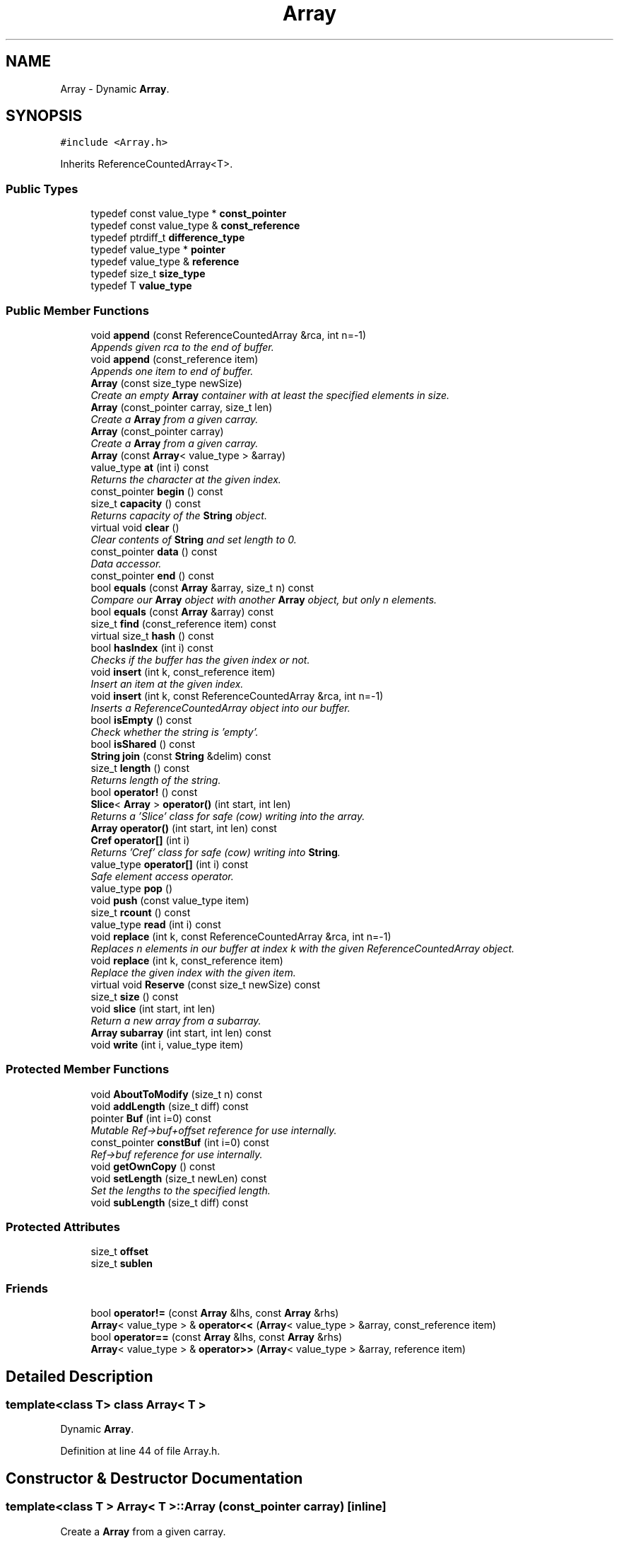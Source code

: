 .TH "Array" 3 "18 Dec 2009" "Version 1.0" "BDLIB" \" -*- nroff -*-
.ad l
.nh
.SH NAME
Array \- Dynamic \fBArray\fP.  

.PP
.SH SYNOPSIS
.br
.PP
\fC#include <Array.h>\fP
.PP
Inherits ReferenceCountedArray<T>.
.PP
.SS "Public Types"

.in +1c
.ti -1c
.RI "typedef const value_type * \fBconst_pointer\fP"
.br
.ti -1c
.RI "typedef const value_type & \fBconst_reference\fP"
.br
.ti -1c
.RI "typedef ptrdiff_t \fBdifference_type\fP"
.br
.ti -1c
.RI "typedef value_type * \fBpointer\fP"
.br
.ti -1c
.RI "typedef value_type & \fBreference\fP"
.br
.ti -1c
.RI "typedef size_t \fBsize_type\fP"
.br
.ti -1c
.RI "typedef T \fBvalue_type\fP"
.br
.in -1c
.SS "Public Member Functions"

.in +1c
.ti -1c
.RI "void \fBappend\fP (const ReferenceCountedArray &rca, int n=-1)"
.br
.RI "\fIAppends given rca to the end of buffer. \fP"
.ti -1c
.RI "void \fBappend\fP (const_reference item)"
.br
.RI "\fIAppends one item to end of buffer. \fP"
.ti -1c
.RI "\fBArray\fP (const size_type newSize)"
.br
.RI "\fICreate an empty \fBArray\fP container with at least the specified elements in size. \fP"
.ti -1c
.RI "\fBArray\fP (const_pointer carray, size_t len)"
.br
.RI "\fICreate a \fBArray\fP from a given carray. \fP"
.ti -1c
.RI "\fBArray\fP (const_pointer carray)"
.br
.RI "\fICreate a \fBArray\fP from a given carray. \fP"
.ti -1c
.RI "\fBArray\fP (const \fBArray\fP< value_type > &array)"
.br
.ti -1c
.RI "value_type \fBat\fP (int i) const "
.br
.RI "\fIReturns the character at the given index. \fP"
.ti -1c
.RI "const_pointer \fBbegin\fP () const "
.br
.ti -1c
.RI "size_t \fBcapacity\fP () const "
.br
.RI "\fIReturns capacity of the \fBString\fP object. \fP"
.ti -1c
.RI "virtual void \fBclear\fP ()"
.br
.RI "\fIClear contents of \fBString\fP and set length to 0. \fP"
.ti -1c
.RI "const_pointer \fBdata\fP () const "
.br
.RI "\fIData accessor. \fP"
.ti -1c
.RI "const_pointer \fBend\fP () const "
.br
.ti -1c
.RI "bool \fBequals\fP (const \fBArray\fP &array, size_t n) const "
.br
.RI "\fICompare our \fBArray\fP object with another \fBArray\fP object, but only n elements. \fP"
.ti -1c
.RI "bool \fBequals\fP (const \fBArray\fP &array) const "
.br
.ti -1c
.RI "size_t \fBfind\fP (const_reference item) const "
.br
.ti -1c
.RI "virtual size_t \fBhash\fP () const "
.br
.ti -1c
.RI "bool \fBhasIndex\fP (int i) const "
.br
.RI "\fIChecks if the buffer has the given index or not. \fP"
.ti -1c
.RI "void \fBinsert\fP (int k, const_reference item)"
.br
.RI "\fIInsert an item at the given index. \fP"
.ti -1c
.RI "void \fBinsert\fP (int k, const ReferenceCountedArray &rca, int n=-1)"
.br
.RI "\fIInserts a ReferenceCountedArray object into our buffer. \fP"
.ti -1c
.RI "bool \fBisEmpty\fP () const "
.br
.RI "\fICheck whether the string is 'empty'. \fP"
.ti -1c
.RI "bool \fBisShared\fP () const "
.br
.ti -1c
.RI "\fBString\fP \fBjoin\fP (const \fBString\fP &delim) const "
.br
.ti -1c
.RI "size_t \fBlength\fP () const "
.br
.RI "\fIReturns length of the string. \fP"
.ti -1c
.RI "bool \fBoperator!\fP () const "
.br
.ti -1c
.RI "\fBSlice\fP< \fBArray\fP > \fBoperator()\fP (int start, int len)"
.br
.RI "\fIReturns a 'Slice' class for safe (cow) writing into the array. \fP"
.ti -1c
.RI "\fBArray\fP \fBoperator()\fP (int start, int len) const "
.br
.ti -1c
.RI "\fBCref\fP \fBoperator[]\fP (int i)"
.br
.RI "\fIReturns 'Cref' class for safe (cow) writing into \fBString\fP. \fP"
.ti -1c
.RI "value_type \fBoperator[]\fP (int i) const "
.br
.RI "\fISafe element access operator. \fP"
.ti -1c
.RI "value_type \fBpop\fP ()"
.br
.ti -1c
.RI "void \fBpush\fP (const value_type item)"
.br
.ti -1c
.RI "size_t \fBrcount\fP () const "
.br
.ti -1c
.RI "value_type \fBread\fP (int i) const "
.br
.ti -1c
.RI "void \fBreplace\fP (int k, const ReferenceCountedArray &rca, int n=-1)"
.br
.RI "\fIReplaces n elements in our buffer at index k with the given ReferenceCountedArray object. \fP"
.ti -1c
.RI "void \fBreplace\fP (int k, const_reference item)"
.br
.RI "\fIReplace the given index with the given item. \fP"
.ti -1c
.RI "virtual void \fBReserve\fP (const size_t newSize) const "
.br
.ti -1c
.RI "size_t \fBsize\fP () const "
.br
.ti -1c
.RI "void \fBslice\fP (int start, int len)"
.br
.RI "\fIReturn a new array from a subarray. \fP"
.ti -1c
.RI "\fBArray\fP \fBsubarray\fP (int start, int len) const "
.br
.ti -1c
.RI "void \fBwrite\fP (int i, value_type item)"
.br
.in -1c
.SS "Protected Member Functions"

.in +1c
.ti -1c
.RI "void \fBAboutToModify\fP (size_t n) const "
.br
.ti -1c
.RI "void \fBaddLength\fP (size_t diff) const "
.br
.ti -1c
.RI "pointer \fBBuf\fP (int i=0) const "
.br
.RI "\fIMutable Ref->buf+offset reference for use internally. \fP"
.ti -1c
.RI "const_pointer \fBconstBuf\fP (int i=0) const "
.br
.RI "\fIRef->buf reference for use internally. \fP"
.ti -1c
.RI "void \fBgetOwnCopy\fP () const "
.br
.ti -1c
.RI "void \fBsetLength\fP (size_t newLen) const "
.br
.RI "\fISet the lengths to the specified length. \fP"
.ti -1c
.RI "void \fBsubLength\fP (size_t diff) const "
.br
.in -1c
.SS "Protected Attributes"

.in +1c
.ti -1c
.RI "size_t \fBoffset\fP"
.br
.ti -1c
.RI "size_t \fBsublen\fP"
.br
.in -1c
.SS "Friends"

.in +1c
.ti -1c
.RI "bool \fBoperator!=\fP (const \fBArray\fP &lhs, const \fBArray\fP &rhs)"
.br
.ti -1c
.RI "\fBArray\fP< value_type > & \fBoperator<<\fP (\fBArray\fP< value_type > &array, const_reference item)"
.br
.ti -1c
.RI "bool \fBoperator==\fP (const \fBArray\fP &lhs, const \fBArray\fP &rhs)"
.br
.ti -1c
.RI "\fBArray\fP< value_type > & \fBoperator>>\fP (\fBArray\fP< value_type > &array, reference item)"
.br
.in -1c
.SH "Detailed Description"
.PP 

.SS "template<class T> class Array< T >"
Dynamic \fBArray\fP. 
.PP
Definition at line 44 of file Array.h.
.SH "Constructor & Destructor Documentation"
.PP 
.SS "template<class T > \fBArray\fP< T >::\fBArray\fP (const_pointer carray)\fC [inline]\fP"
.PP
Create a \fBArray\fP from a given carray. 
.PP
\fBParameters:\fP
.RS 4
\fIcarray\fP The null-terminated array to create the object from. 
.RE
.PP
\fBPostcondition:\fP
.RS 4
A ArrayBuf has been initialized. 
.PP
The buffer has been filled with the array. 
.RE
.PP
\fBTest\fP
.RS 4
\fBArray\fP test('Some array'); 
.RE
.PP

.PP
Definition at line 70 of file Array.h.
.SS "template<class T > \fBArray\fP< T >::\fBArray\fP (const_pointer carray, size_t len)\fC [inline]\fP"
.PP
Create a \fBArray\fP from a given carray. 
.PP
\fBParameters:\fP
.RS 4
\fIcarray\fP The null-terminated array to create the object from. 
.RE
.PP
\fBPostcondition:\fP
.RS 4
A ArrayBuf has been initialized. 
.PP
The buffer has been filled with the array. 
.RE
.PP
\fBTest\fP
.RS 4
\fBArray\fP test('Some array'); 
.RE
.PP

.PP
Definition at line 86 of file Array.h.
.SS "template<class T > \fBArray\fP< T >::\fBArray\fP (const size_type newSize)\fC [inline, explicit]\fP"
.PP
Create an empty \fBArray\fP container with at least the specified elements in size. 
.PP
\fBParameters:\fP
.RS 4
\fInewSize\fP Reserve at least this many buckets for this \fBArray\fP. 
.RE
.PP
\fBPostcondition:\fP
.RS 4
This array's memory will also never be shrunk. 
.PP
A buffer has been created. 
.RE
.PP

.PP
Definition at line 98 of file Array.h.
.SH "Member Function Documentation"
.PP 
.SS "template<class T> void ReferenceCountedArray< T >::addLength (size_t diff) const\fC [inline, protected, inherited]\fP"
.PP
\fBSee also:\fP
.RS 4
setLength() 
.RE
.PP

.PP
Definition at line 207 of file ReferenceCountedArray.h.
.SS "template<class T> void ReferenceCountedArray< T >::append (const ReferenceCountedArray< T > & rca, int n = \fC-1\fP)\fC [inline, inherited]\fP"
.PP
Appends given rca to the end of buffer. 
.PP
\fBParameters:\fP
.RS 4
\fIrca\fP The rca to be appended. 
.br
\fIn\fP How many characters to copy from the ReferenceCountedArray object. 
.RE
.PP
\fBPostcondition:\fP
.RS 4
The buffer is allocated. This is the same as inserting the rca at the end of the buffer. 
.RE
.PP

.PP
Definition at line 570 of file ReferenceCountedArray.h.
.SS "template<class T> void ReferenceCountedArray< T >::append (const_reference item)\fC [inline, inherited]\fP"
.PP
Appends one item to end of buffer. 
.PP
\fBParameters:\fP
.RS 4
\fIitem\fP The item to be appended. 
.RE
.PP
\fBPostcondition:\fP
.RS 4
The buffer is allocated. 
.PP
The item is appended at the end of the buffer. This is the same as inserting the item at the end of the buffer. 
.RE
.PP

.PP
Definition at line 562 of file ReferenceCountedArray.h.
.SS "template<class T> value_type ReferenceCountedArray< T >::at (int i) const\fC [inline, inherited]\fP"
.PP
Returns the character at the given index. 
.PP
\fBReturns:\fP
.RS 4
The character at the given index. 
.RE
.PP
\fBParameters:\fP
.RS 4
\fIi\fP Index to return. 
.RE
.PP
\fBPrecondition:\fP
.RS 4
The index must exist. 
.RE
.PP
\fBSee also:\fP
.RS 4
operator[]() 
.RE
.PP
\fBTodo\fP
.RS 4
Perhaps this should throw an exception if out of range? 
.RE
.PP

.PP
Definition at line 520 of file ReferenceCountedArray.h.
.SS "template<class T> pointer ReferenceCountedArray< T >::Buf (int i = \fC0\fP) const\fC [inline, protected, inherited]\fP"
.PP
Mutable Ref->buf+offset reference for use internally. 
.PP
Mutable Ref->buf reference for use internally 
.PP
Definition at line 222 of file ReferenceCountedArray.h.
.SS "template<class T> size_t ReferenceCountedArray< T >::capacity () const\fC [inline, inherited]\fP"
.PP
Returns capacity of the \fBString\fP object. 
.PP
\fBReturns:\fP
.RS 4
Capacity of the \fBString\fP object. 
.RE
.PP

.PP
Definition at line 385 of file ReferenceCountedArray.h.
.SS "template<class T> const_pointer ReferenceCountedArray< T >::data () const\fC [inline, inherited]\fP"
.PP
Data accessor. 
.PP
\fBReturns:\fP
.RS 4
Pointer to array of characters (not necesarily null-terminated). 
.RE
.PP

.PP
Definition at line 415 of file ReferenceCountedArray.h.
.SS "template<class T > bool \fBArray\fP< T >::equals (const \fBArray\fP< T > & array, size_t n) const\fC [inline]\fP"
.PP
Compare our \fBArray\fP object with another \fBArray\fP object, but only n elements. 
.PP
\fBParameters:\fP
.RS 4
\fIarray\fP The \fBArray\fP object to equals to. 
.br
\fIn\fP The number of items to equals. 
.RE
.PP
\fBReturns:\fP
.RS 4
True if the number of elements are the same, and they all are equal. 
.RE
.PP

.PP
Definition at line 160 of file Array.h.
.SS "template<class T> bool ReferenceCountedArray< T >::hasIndex (int i) const\fC [inline, inherited]\fP"
.PP
Checks if the buffer has the given index or not. 
.PP
\fBReturns:\fP
.RS 4
Boolean true/false as to whether or not index exists. 
.RE
.PP
\fBParameters:\fP
.RS 4
\fIi\fP Index to check. 
.RE
.PP

.PP
Definition at line 438 of file ReferenceCountedArray.h.
.SS "template<class T> void ReferenceCountedArray< T >::insert (int k, const_reference item)\fC [inline, inherited]\fP"
.PP
Insert an item at the given index. 
.PP
\fBParameters:\fP
.RS 4
\fIk\fP The index to insert at. 
.br
\fIitem\fP The item to be inserted. 
.RE
.PP
\fBPostcondition:\fP
.RS 4
A buffer is allocated. 
.PP
If the old buffer was too small, it is enlarged. 
.PP
The item is inserted at the given index. 
.RE
.PP

.PP
Definition at line 609 of file ReferenceCountedArray.h.
.SS "template<class T> void ReferenceCountedArray< T >::insert (int k, const ReferenceCountedArray< T > & rca, int n = \fC-1\fP)\fC [inline, inherited]\fP"
.PP
Inserts a ReferenceCountedArray object into our buffer. 
.PP
\fBParameters:\fP
.RS 4
\fIk\fP The index to insert at. 
.br
\fIrca\fP The rca to insert. 
.br
\fIn\fP The length to insert. 
.RE
.PP
\fBPostcondition:\fP
.RS 4
The buffer contains n items from rca inserted at index k. 
.RE
.PP

.PP
Definition at line 580 of file ReferenceCountedArray.h.
.SS "template<class T> bool ReferenceCountedArray< T >::isEmpty () const\fC [inline, inherited]\fP"
.PP
Check whether the string is 'empty'. 
.PP
\fBReturns:\fP
.RS 4
True if empty, false if non-empty 
.RE
.PP

.PP
Definition at line 403 of file ReferenceCountedArray.h.
.SS "template<class T> bool ReferenceCountedArray< T >::isShared () const\fC [inline, inherited]\fP"
.PP
\fBReturns:\fP
.RS 4
True if this object is shared; false if not. 
.RE
.PP

.PP
Definition at line 367 of file ReferenceCountedArray.h.
.SS "template<class T> size_t ReferenceCountedArray< T >::length () const\fC [inline, inherited]\fP"
.PP
Returns length of the string. 
.PP
\fBReturns:\fP
.RS 4
Length of the string. 
.RE
.PP

.PP
Definition at line 393 of file ReferenceCountedArray.h.
.SS "template<class T> bool ReferenceCountedArray< T >::operator! () const\fC [inline, inherited]\fP"
.PP
\fBSee also:\fP
.RS 4
isEmpty() This is for: if (!string) Having if(string) conflicts with another operator 
.RE
.PP

.PP
Definition at line 409 of file ReferenceCountedArray.h.
.SS "template<class T > \fBSlice\fP<\fBArray\fP> \fBArray\fP< T >::operator() (int start, int len)\fC [inline]\fP"
.PP
Returns a 'Slice' class for safe (cow) writing into the array. 
.PP
\fBSee also:\fP
.RS 4
\fBSlice\fP 
.RE
.PP
\fBParameters:\fP
.RS 4
\fIstart\fP Starting position 
.br
\fIlen\fP How many items to use 
.RE
.PP

.PP
Definition at line 206 of file Array.h.
.SS "template<class T> \fBCref\fP ReferenceCountedArray< T >::operator[] (int i)\fC [inline, inherited]\fP"
.PP
Returns 'Cref' class for safe (cow) writing into \fBString\fP. 
.PP
\fBSee also:\fP
.RS 4
\fBCref\fP 
.RE
.PP

.PP
Definition at line 510 of file ReferenceCountedArray.h.
.SS "template<class T> value_type ReferenceCountedArray< T >::operator[] (int i) const\fC [inline, inherited]\fP"
.PP
Safe element access operator. 
.PP
\fBTodo\fP
.RS 4
This is only called on a (const) \fBString\fP, but should for a \fBString\fP as well. 
.RE
.PP

.PP
Definition at line 460 of file ReferenceCountedArray.h.
.SS "template<class T> value_type ReferenceCountedArray< T >::read (int i) const\fC [inline, inherited]\fP"
.PP
\fBSee also:\fP
.RS 4
at() Unlinke at() this is unchecked. 
.RE
.PP

.PP
Definition at line 449 of file ReferenceCountedArray.h.
.SS "template<class T> void ReferenceCountedArray< T >::replace (int k, const ReferenceCountedArray< T > & rca, int n = \fC-1\fP)\fC [inline, inherited]\fP"
.PP
Replaces n elements in our buffer at index k with the given ReferenceCountedArray object. 
.PP
\fBParameters:\fP
.RS 4
\fIk\fP The index to replace at. 
.br
\fIrca\fP The ReferenceCountedArray object to replace with. 
.br
\fIn\fP The number of characters to use for the replace. 
.RE
.PP

.PP
Definition at line 639 of file ReferenceCountedArray.h.
.SS "template<class T> void ReferenceCountedArray< T >::replace (int k, const_reference item)\fC [inline, inherited]\fP"
.PP
Replace the given index with the given item. 
.PP
\fBParameters:\fP
.RS 4
\fIk\fP The index to replace. 
.br
\fIitem\fP The item to replace with. 
.RE
.PP
\fBPostcondition:\fP
.RS 4
The given index has been replaced. 
.PP
COW is done if needed. 
.RE
.PP

.PP
Definition at line 626 of file ReferenceCountedArray.h.
.SS "template<class T> virtual void ReferenceCountedArray< T >::Reserve (const size_t newSize) const\fC [inline, virtual, inherited]\fP"
.PP
\fBSee also:\fP
.RS 4
\fBArrayRef::Reserve()\fP 
.RE
.PP
\fBPostcondition:\fP
.RS 4
The \fBString\fP will also never shrink after this. 
.RE
.PP

.PP
Definition at line 374 of file ReferenceCountedArray.h.
.SS "template<class T> void ReferenceCountedArray< T >::setLength (size_t newLen) const\fC [inline, protected, inherited]\fP"
.PP
Set the lengths to the specified length. 
.PP
\fBParameters:\fP
.RS 4
\fInewLen\fP the new length to set to 
.RE
.PP

.PP
Definition at line 202 of file ReferenceCountedArray.h.
.SS "template<class T> size_t ReferenceCountedArray< T >::size () const\fC [inline, inherited]\fP"
.PP
\fBSee also:\fP
.RS 4
length() 
.RE
.PP

.PP
Definition at line 397 of file ReferenceCountedArray.h.
.SS "template<class T> void ReferenceCountedArray< T >::slice (int start, int len)\fC [inline, inherited]\fP"
.PP
Return a new array from a subarray. 
.PP
\fBReturns:\fP
.RS 4
a new ReferenceCountedArray 
.RE
.PP
\fBParameters:\fP
.RS 4
\fIstart\fP The offset to begin the subarray from (indexed from 0) 
.br
\fIlen\fP The length of the subarray to return The returned slice is a reference to the original array until modified. 
.RE
.PP

.PP
Definition at line 529 of file ReferenceCountedArray.h.
.SS "template<class T> void ReferenceCountedArray< T >::subLength (size_t diff) const\fC [inline, protected, inherited]\fP"
.PP
\fBSee also:\fP
.RS 4
setLength() 
.RE
.PP

.PP
Definition at line 212 of file ReferenceCountedArray.h.
.SH "Friends And Related Function Documentation"
.PP 
.SS "template<class T > \fBArray\fP<value_type>& operator<< (\fBArray\fP< value_type > & array, const_reference item)\fC [friend]\fP"
.PP
\fBSee also:\fP
.RS 4
push 
.RE
.PP

.PP
Definition at line 116 of file Array.h.
.SS "template<class T > \fBArray\fP<value_type>& operator>> (\fBArray\fP< value_type > & array, reference item)\fC [friend]\fP"
.PP
\fBSee also:\fP
.RS 4
pop 
.RE
.PP

.PP
Definition at line 136 of file Array.h.
.SH "Member Data Documentation"
.PP 
.SS "template<class T> size_t ReferenceCountedArray< T >::offset\fC [mutable, protected, inherited]\fP"
.PP
This is for subarrays: so we know where the subarray starts. 
.PP
Definition at line 238 of file ReferenceCountedArray.h.
.SS "template<class T> size_t ReferenceCountedArray< T >::sublen\fC [mutable, protected, inherited]\fP"
.PP
This is for subarrays: so we know where the subarray ends. 
.PP
Definition at line 242 of file ReferenceCountedArray.h.

.SH "Author"
.PP 
Generated automatically by Doxygen for BDLIB from the source code.
